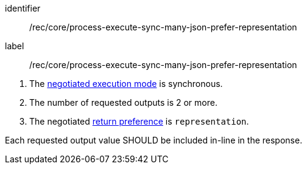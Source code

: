 [[rec_core_process-execute-sync-many-json-prefer-representation]]
[recommendation]
====
[%metadata]
identifier:: /rec/core/process-execute-sync-many-json-prefer-representation
label:: /rec/core/process-execute-sync-many-json-prefer-representation

[.component,class=conditions]
--
. The <<sc_execution_mode,negotiated execution mode>> is synchronous.
. The number of requested outputs is 2 or more.
. The negotiated https://datatracker.ietf.org/doc/html/rfc7240#section-4.2[return preference] is `representation`.
--

[.component,class=part]
--
Each requested output value SHOULD be included in-line in the response.
--
====
